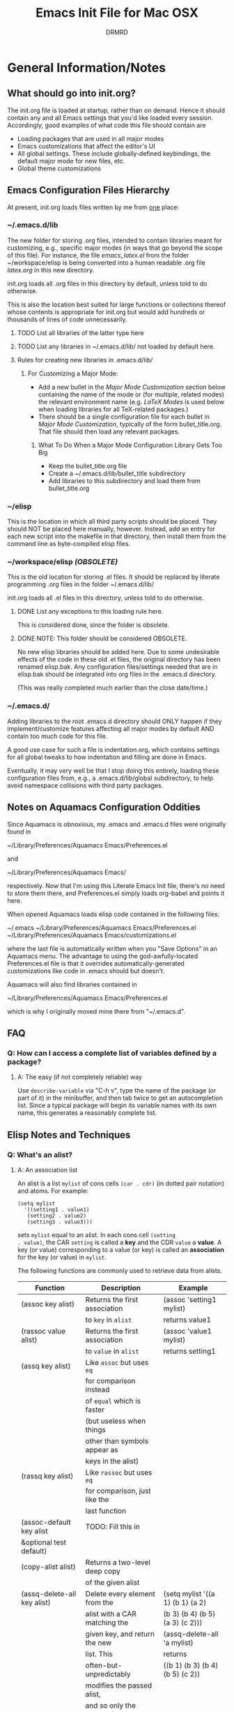 #+TITLE: Emacs Init File for Mac OSX
#+AUTHOR: DRMRD
#+OPTIONS: toc:nil num:nil ^:nil
#+PROPERTY: header-args    :comments link
#+STARTUP: indent

* General Information/Notes
** What should go into init.org?
The init.org file is loaded at startup, rather than on demand. Hence
it should contain any and all Emacs settings that you'd like loaded
every session. Accordingly, good examples of what code this file
should contain are

- Loading packages that are used in all major modes
- Emacs customizations that affect the editor's UI
- All global settings. These include globally-defined keybindings,
  the default major mode for new files, etc.
- Global theme customizations

** Emacs Configuration Files Hierarchy
At present, init.org loads files written by me from _one_ place:
*** ~/.emacs.d/lib
The new folder for storing .org files, intended to contain libraries
meant for customizing, e.g., specific major modes (in ways that go
beyond the scope of this file). For instance, the file [[~/workspace/elisp/emacs_latex.el][emacs_latex.el]]
from the folder ~/workspace/elisp is being converted into a human
readable .org file [[~/.emacs.d/lib/latex.org][latex.org]] in this new directory.

init.org loads all .org files in this directory by default, unless
told to do otherwise.

This is also the location best suited for large functions or
collections thereof whose contents is appropriate for init.org but
would add hundreds or thousands of lines of code unnecessarily.

**** TODO List all libraries of the latter type here
**** TODO List any libraries in ~/.emacs.d/lib/ not loaded by default here.

**** Rules for creating new libraries in .emacs.d/lib/
***** For Customizing a Major Mode:
- Add a new bullet in the [[*Major%20Mode%20Customization][Major Mode Customization]] section below
  containing the name of the mode or (for multiple, related modes) the
  relevant environment name (e.g. [[*LaTeX%20Modes][LaTeX Modes]] is used below when
  loading libraries for all TeX-related packages.)
- There should be a single configuration file for each bullet in [[*Major%20Mode%20Customization][Major
  Mode Customization]], typically of the form bullet_title.org. That
  file should then load any relevant packages.
****** What To Do When a Major Mode Configuration Library Gets Too Big
- Keep the bullet_title.org file
- Create a ~/.emacs.d/lib/bullet_title subdirectory
- Add libraries to this subdirectory and load them from
  bullet_title.org
*** ~/elisp
This is the location in which all third party scripts should be
placed. They should NOT be placed here manually, however. Instead, add
an entry for each new script into the makefile in that directory, then
install them from the command line as byte-compiled elisp files.
*** ~/workspace/elisp [[*NOTE:%20This%20folder%20should%20be%20considered%20OBSOLETE.][(OBSOLETE)]]
This is the old location for storing .el files. It should be replaced
by literate programming .org files in the folder ~/.emacs.d/lib/

init.org loads all .el files in this directory, unless told to do
otherwise.

**** DONE List any exceptions to this loading rule here.
This is considered done, since the folder is obsolete.
**** DONE NOTE: This folder should be considered OBSOLETE.
CLOSED: [2015-12-02 Wed 15:54]
No new elisp libraries should be added here. Due to some undesirable
effects of the code in these old .el files, the original directory has
been renamed elisp.bak. Any configuration files/settings needed that
are in elisp.bak should be integrated into org files in the .emacs.d
directory.

(This was really completed much earlier than the close date/time.)
*** ~/.emacs.d/
Adding libraries to the root .emacs.d directory should ONLY happen if
they implement/customize features affecting all major modes by default
AND contain too much code for this file.

A good use case for such a file is indentation.org, which contains
settings for all global tweaks to how indentation and filling are done
in Emacs.

Eventually, it may very well be that I stop doing this entirely,
loading these configuration files from, e.g., a .emacs.d/lib/global
subdirectory, to help avoid namespace collisions with third party
packages.
** Notes on Aquamacs Configuration Oddities
Since Aquamacs is obnoxious, my .emacs and .emacs.d files were
originally found in
    
    ~/Library/Preferences/Aquamacs Emacs/Preferences.el

and

    ~/Library/Preferences/Aquamacs Emacs/

respectively. Now that I'm using this Literate Emacs Init file,
there's no need to store them there, and Preferences.el simply loads
org-babel and points it here.

When opened Aquamacs loads elisp code contained in the following files:

    ~/.emacs
    ~/Library/Preferences/Aquamacs Emacs/Preferences.el
    ~/Library/Preferences/Aquamacs Emacs/customizations.el

where the last file is automatically written when you "Save Options"
in an Aquamacs menu. The advantage to using the god-awfully-located
Preferences.el file is that it overrides automatically-generated
customizations like code in .emacs should but doesn't.

Aquamacs will also find libraries contained in

    ~/Library/Preferences/Aquamacs Emacs/Preferences.el

which is why I originally moved mine there from "~/.emacs.d".
** FAQ
*** Q: How can I access a complete list of variables defined by a package?
**** A: The easy (if not completely reliable) way
Use =describe-variable= via "C-h v", type the name of the package (or
part of it) in the minibuffer, and then tab twice to get an
autocompletion list. Since a typical package will begin its variable
names with its own name, this generates a reasonably complete list.
** Elisp Notes and Techniques 
*** Q: What's an alist?
**** A: An association list
An alist is a list =mylist= of cons cells =(car . cdr)= (in dotted
pair notation) and atoms. For example:

#+BEGIN_EXAMPLE
  (setq mylist
    '((setting1 . value1)
     (setting2 . value2)
     (setting3 . value3)))
#+END_EXAMPLE

sets =mylist= equal to an alist. In each cons cell =(setting
. value)=, the CAR =setting= is called a *key* and the CDR =value= a
*value*. A key (or value) corresponding to a value (or key) is called
an *association* for the key (or value) in =mylist=.

The following functions are commonly used to retrieve data from
alists.

| Function                     | Description                   | Example                          |
|------------------------------+-------------------------------+----------------------------------|
| (assoc key alist)            | Returns the first association | (assoc 'setting1 mylist)         |
|                              | to =key= in =alist=           | returns value1                   |
| (rassoc value alist)         | Returns the first association | (assoc 'value1 mylist)           |
|                              | to =value= in =alist=         | returns setting1                 |
| (assq key alist)             | Like =assoc= but uses =eq=    |                                  |
|                              | for comparison instead        |                                  |
|                              | of =equal= which is faster    |                                  |
|                              | (but useless when things      |                                  |
|                              | other than symbols appear as  |                                  |
|                              | keys in the alist)            |                                  |
| (rassq key alist)            | Like =rassoc= but uses =eq=   |                                  |
|                              | for comparison, just like the |                                  |
|                              | last function                 |                                  |
| (assoc-default key alist     | TODO: Fill this in            |                                  |
| &optional test default)      |                               |                                  |
| (copy-alist alist)           | Returns a two-level deep copy |                                  |
|                              | of the given alist            |                                  |
| (assq-delete-all key alist)  | Delete every element from the | (setq mylist '((a 1) (b 1) (a 2) |
|                              | alist with a CAR matching the | (b 3) (b 4) (b 5) (a 3) (c 2)))  |
|                              | given key, and return the new | (assq-delete-all 'a mylist)      |
|                              | list. This                    | returns                          |
|                              | often-but-unpredictably       | ((b 1) (b 3) (b 4) (b 5) (c 2))  |
|                              | modifies the passed alist,    |                                  |
|                              | and so only the returned      |                                  |
|                              | alist should be used after    |                                  |
|                              | invoking this function.       |                                  |
| (rassq-delete-all key alist) | Like the last function but    |                                  |
|                              | compares CDRs to the given    |                                  |
|                              | key instead of CARs.          |                                  |
*** Q: When should I use apostrophes?
**** A: To return an object/variable name without evaluating it.
The code ='object= is short for =(quote object)=, which is a special
form that returns =object= without evaluating it. This is useful, for
instance, when you would like to change the value of a variable,
append elements to a list, add un-evaluated elisp code to some other
object, etc.

***** Example: A variable called =Paddington=
Let's say you have a variable named =Paddington=, and you wish to
replace its value with the string "A Bear Called Paddington". This can
be achieved as follows:
#+BEGIN_EXAMPLE
  (setq Paddington "A Bear Called Paddington")
#+END_EXAMPLE
Note that quoting is unnecessary here, since =(setq foo bar)= sets the
/literal/ symbol =foo= to the value =bar= (so in some sense quotes
=Paddington= without our intervention).

Indeed, if you want to get unnecessarily fancy here (and to emphasize
what the apostrophe is doing) you could execute the following
equivalent code, too:
#+BEGIN_EXAMPLE
  (setq Paddington (concat "A Bear Called " (symbol-name 'Paddington)))
#+END_EXAMPLE
Note that we can't just use =(concat "A Bear Called " 'Paddington)=
here, since ='Paddington= is really a /symbol/, not a /string/. (See
the emacs documentation for variables and symbols.)

***** Example: Prepending to a list
Suppose you have a list variable named =mylist= and you'd like to add
the string "A Bear Called Paddington" to it. In conjunction with the
=add-to-list= function, you can use quoting to achieve this:
#+BEGIN_EXAMPLE
  (add-to-list 'mylist "A Bear Called Paddington")
#+END_EXAMPLE
You can also add the string to the end of this list by setting the first
optional argument of =add-to-list= to =t= (or anything non-nil).
*** Add an element to a list
**** Approach 1: (add-to-list ...)
#+BEGIN_EXAMPLE
  (add-to-list LIST-VAR ELEMENT &optional APPEND COMPARE-FCN)
#+END_EXAMPLE

The =add-to-list= function prepends (by default) its second argument
=ELEMENT= to the value of the list variable in its first argument
=LIST-VAR= if it is not already present there. Adding anything non-nil
as an optional parameter =APPEND= makes =add-to-list= append the
second argument instead. Its final argument =COMPARE-FCN= (also
optional) may be a function for it to use instead of =eq= to determine
if the new element is equal to anything in the list. The new value of
the list is then returned.

***** Example 1: Unnamed =LIST-VAR=
To add 4 to an unnamed list containing 1, 2, and 3.

#+BEGIN_EXAMPLE
  (add-to-list '(1 2 3) 4)
  ; Returns (4 1 2 3)
  
  (add-to-list '(1 2 3) 4 t)
  ; Returns (1 2 3 4)
#+END_EXAMPLE

***** Example 2: Named =LIST-VAR=
Suppose =mylist= is a variable with value =(3 2 1)=. Then we may
prepend 4 to =mylist= with the following command:

#+BEGIN_EXAMPLE
  (add-to-list 'mylist 4)
#+END_EXAMPLE
**** Approach 2: (cons car cdr)
#+BEGIN_EXAMPLE
  (setq foo (cons car cdr))
#+END_EXAMPLE
=cons= is /the/ list creation function in elisp, and most other
functions (presumably including =add-to-list=) are built on top of
it. The command =(cons car cdr)= (short for *cons*truct) creates a
*cons cell* (aka a *non-atomic s-expression" (itself short for
"*s*ymbolic expression")), which is an object consisting of an ordered
pair of pointers CAR and CDR. Each pointer can point to any Lisp
object. The pointers CAR and CDR are often identified (in the
documentation) with the objects they point to.

By definition (in Lisp) a *list* is a series of cons cells =C1=, =C2=,
..., =Cn=, where for =k = 1,2,...,n= the CAR of =Ck= is a Lisp object
and the CDR of =Ck= is =Ck+1=, except for the CDR of =Cn= which is
=nil= (or =()=, equivalently). If the list object in the CAR of Ck is
the symbol =eltk= for each =k=, then this looks like the following:
#+BEGIN_EXAMPLE
  ;; Using cons:
  (cons elt1 (cons elt2 (cons elt3 [...] (cons eltn ()) [...])))
  ;; In dotted pair notation:
  '(elt1 . (elt2 . (elt3 [...] (eltn . ()) [...] )))
  ;; As a list
  '(elt1 elt2 elt3 [...] eltn)
#+END_EXAMPLE
Note that each =eltk= doesn't have to be atomic (or a symbol in
particular); lists may contain other lists and objects as elements.
One way to represent these visually is as follows:

#+BEGIN_EXAMPLE
    --- ---      --- ---                --- ---
   |   |   |--> |   |   |--> [...] --> |   |   |--> nil
    --- ---      --- ---                --- ---
     |            |                      |
     |            |                      |
      --> elt1     --> elt2               --> eltn
#+END_EXAMPLE 
*** Replace an element in an alist
Use the assq-delete-all and rassq-delete-all commands to delete all
elements in the alist with a given CAR or CDR, and then prepend the
element of the same CAR/CDR you were replacing to the resulting list,
and set the original list equal to the result.
#+BEGIN_EXAMPLE
  (setq mylist ((car1 . cdr1) (car2 . cdr2) (car1 . cdr11) (car3 . cdr3)))
  (setq mylist (cons '(car1 . newcdr1) (assq-delete-all 'car1 mylist)))
  sets mylist equal to ((car1 . newcdr1) (car2 . cdr2) (car3 . cdr3))
#+END_EXAMPLE
*** Concatenate alists
Use the [[help:append][append]] command.

#+BEGIN_EXAMPLE
  (setq l1 '(a b c))
  (setq l2 '(x y z))
  (append l1 l2)
    => (a b c x y z)
#+END_EXAMPLE
*** Iterate on a list
** Org Mode Notes and Techniques
*** Edit a code block in its default major mode (e.g. =lisp-mode= or =LaTeX-mode=)
While the pointer is in the code block hit C-c ' to open a new frame
in the correct mode containing just this code block. Hit C-x C-s to
save changes in the original buffer without closing the new one. Hit
C-c ' again to apply changes to the code block in the org file.
* TODOs
The following is a list of desirable functionality/configuration
changes that I have yet to take the time to implement or don't know
how to yet. There are also TODO bullets scattered throughout this
document that mostly specify desirable modifications of configuration
tweaks that have already been implemented here and in the init tree.
** TODO Fix line numbers
Currently, line numbers are affected by syntax highlighting on the
current line, including the separator of them and the adjacent line.
*** Changes
- <2015-07-14 Tue> Changed from using linum-mode to nlinum-mode
  globally.
** TODO Support operating-system-dependent, emacsen-specific, and terminal/window-specific config settings
As a simple example, the locations of dot-emacs files differ on Linux
and in Aquamacs, and the latter has the evil Preferences.el file, as
well. It would be nice to use the same config file for Aquamacs and
normal Emacs without modifications.

One possible albeit somewhat inelegant solution would be to wrap all
operating system/emacs version dependent code in blocks conditional
blocks. For instance, the following code checks if the current
operating system is Mac OSX:

#+BEGIN_EXAMPLE
  (if (eq system-type 'darwin)
    ; Do stuff when one a Mac
    ; else code (Optional something here if not on Mac)
  )
#+END_EXAMPLE

See [[http://stackoverflow.com/q/1817257/1656985][here]] (and in several useful answers) for discussions of several
relevant variables and [[http://stackoverflow.com/q/912355/1656985][here]] for a discussion of the correct ways to
form conditionals in Emacs.

*** Changes
- <2015-07-14 Tue> Found out about the variables =system-type=,
  =emacs-version=, and =window-system= variables, which return strings
  containing the operating system, version of Emacs, and windowing
  system (e.g. X or a terminal) that are currently running.


* Startup
Enable debugging while loading configuration files. This is disabled
later in the config file.

#+BEGIN_SRC emacs-lisp
  (setq debug-on-error t)
  (setq debug-on-quit t)
#+END_SRC

Now start tracking how long loading the config files takes.

#+BEGIN_SRC emacs-lisp
  (message (concat "Loading Emacs configuration started at " (current-time-string))) 
#+END_SRC

* Load Package Manager and Package-Loader
** Configure =package=
The following code loads =package= for package management, sets the
default package repositories, and then initializes =package=.

Load Package, load all default packages, and link to all standard
package repositories.

We first ensure that the Package package for package management
(that's a mouthful!) has been loaded. Then we call package-initialize,
which loads all packages specified in the variable
package-load-list. After loading the default packages, we redefine the
package-archives list to include ELPA, GNU, MELPA, and Marmalade.

#+SRCNAME: package-startup
#+BEGIN_SRC emacs-lisp
  ;; Load `package'
  (require 'package)
  (setq
    package-enable-at-startup nil
    package-archives
      '(("melpa-stable" . "https://stable.melpa.org/packages/")
        ("melpa"        . "https://melpa.org/packages/")
        ("marmalade"    . "http://marmalade-repo.org/packages/")
        ("org"          . "http://orgmode.org/elpa/")
        ("gnu"          . "http://elpa.gnu.org/packages/")))
  (package-initialize)
#+END_SRC

** Bootstrap =use-package=
Next, we ensure that =use-package= is installed on our system.

#+BEGIN_SRC emacs-lisp
  ;; Install `use-package'
  (unless (package-installed-p 'use-package)
    (package-refresh-contents)
    (package-install 'use-package))
  
  (eval-when-compile
    (require 'use-package))
  (require 'diminish)
  (require 'bind-key)
#+END_SRC

We also ensure that all packages loaded through =use-package= are
automatically installed on the current system.

#+BEGIN_SRC emacs-lisp
  (setq use-package-always-ensure t)
#+END_SRC

*** DONE Consider only loading =use-package= at compile time
CLOSED: [2015-12-09 Wed 13:31]
It's mentioned in the [[https://github.com/jwiegley/use-package][use-package README on GitHub]] that it's no longer
necessary (as of v2.0) to load =use-package= at runtime. It suggests
putting the following code at the start of our config, which uses
=eval-when-compile= to load =use-package= only when necessary, further
reducing load time.

#+BEGIN_SRC emacs-lisp :tangle no
  (eval-when-compile
    (require 'use-package))
  (require 'diminish)                ;; if you use :diminish
  (require 'bind-key)                ;; if you use any :bind variant
#+END_SRC

* Global Settings
** Personal Information
*** Email Address
#+BEGIN_SRC emacs-lisp
  (setq user-mail-address "moore@math.osu.edu")
#+END_SRC
** What to Display at Startup
Disable the welcome screen and instead display a welcome message as a
comment in the scratch buffer.
#+BEGIN_SRC emacs-lisp
    (setq inhibit-startup-screen t)   ; Disable Emacs's welcome screen
    (setq initial-scratch-message ";; Welcome to Emacs!\n") 
#+END_SRC

** Loading Other Customization Files
We now add several directories to the load-path. The directory
~/workspace/elisp is a git repository containing some older
configuration file, which I should probably just incorporate into this
file and/or other org files in .emacs.d. The second directory is
~/.emacs.d itself, which I thought was loaded by default but
apparently not in all Emacs versions (or at least not in Aquamacs it
seems).

#+srcname: custom-load-paths
#+begin_src emacs-lisp
  (add-to-list 'load-path "~/.emacs.d/lib")
#+end_src

** Load Third-Party Elisp not Manage by *Package*
#+BEGIN_SRC emacs-lisp
  (add-to-list 'load-path "~/elisp")
#+END_SRC
** Bind Settings Files to Registers
Bind init.org, .emacs.d/lib/latex.org, and Preferences.el to the
registers "e", "l", and "p" (resp.) so that they can be opened easily with
"C-x r j <register>".

#+BEGIN_SRC emacs-lisp
  (set-register ?e (cons 'file "~/.emacs.d/init.org"))
  (set-register ?l (cons 'file "~/.emacs.d/lib/latex/latex.org"))
  ;; Also set a register for Preferences.el if on a Mac
  (if (eq system-type 'darwin)
    (set-register ?p (cons 'file "~/Library/Preferences/Aquamacs Emacs/Preferences.el"))) 
#+END_SRC

*** DONE Determine how to evaluate this file without reloading Aquamacs
Invoke org-babel-load-file on init.org to retangle and reload this
file.

To modify and re-evaluate a single code block, use C-c C-c inside the block.
*** DONE Add registers for .emacs.d/lib/latex.org and Preferences.el
It might be worth also adding a register for Preferences.el for when I
want to evaluate this buffer without reloading emacs (although Babel
probably has an easier way to do that natively).
** Set the Default Directory
Make the default directory ~/workspace/ for easy access to LaTeX
projects.

#+BEGIN_SRC emacs-lisp
  (setq default-directory "~/workspace/")
#+END_SRC

** Set the Default Major Mode to Text Mode
Make Text Mode the default major mode, but disable the Auto-Fill Mode
hook.

#+BEGIN_SRC emacs-lisp
  (setq default-major-mode 'text-mode)
  (remove-hook 'text-mode-hook 'auto-fill-mode)
  (add-hook 'text-mode-hook 'kill-auto-fill-mode-hook)
#+END_SRC

** Make Emacs insert a newline at the end of each file
I can't find a link at the moment, but requiring newlines at the end
of files prevents some kind of buggy behavior at times. I think I read
about this on StackExchange at some point.

#+BEGIN_SRC emacs-lisp
  (setq require-final-newline t)
#+END_SRC 
** Other Default Settings
#+BEGIN_SRC emacs-lisp
  (setq apropos-do-all         t)   ; Make all apropos commands perform
                                    ; more extensive searches
#+END_SRC 
* Load and Configure Packages (Built-in and Otherwise)
The following list comprises all packages that are loaded by default
and in such a way that they affect all (or most) modes (or enable
minor-modes in all major-modes).
** DONE Use-Package: A Uniform Framework for Loading and Configuring Packages
This is now loaded [[*Bootstrap%20%3Duse-package%3D][above]].
CLOSED: [2015-12-09 Wed 12:37]
** GnuTLS: (TLS and SSL support in Emacs)
By default, GnuTLS accepts primes of bit length at least 256 in key
exchanges. We beef this number up to add a bit more
security/protection from man-in-the-middle attacks.
#+BEGIN_SRC emacs-lisp
  (setq gnutls-min-prime-bits 4096)
#+END_SRC
** Ido Mode (Better, Interactive find-file Command)
Enable Ido Mode for a much improved buffer and file switching/finding
experience. Configuring Ido Mode, based on the settings in [[http://xgarrido.github.io/emacs-starter-kit/starter-kit-ido.html][xgarrido's
Emacs Starter Kit]].
*** Enable Ido Mode
#+srcname: enable-ido-mode
#+begin_src emacs-lisp
  (ido-mode t)
#+end_src
*** Basic Configuration
Next, we change some basic settings to make our lives easier. The
following table describes each setting. Note that, for Boolean
variables, the Description column shows the behavior if non-nil, with
the behavior being the opposite if nil (unless otherwise specified).

|-----------------------+----------------------------------+----------------------------|
| Setting (ido-[...])   | Description                      | Possible Values            |
|-----------------------+----------------------------------+----------------------------|
| everywhere            | Enable Ido Everywhere            | Boolean                    |
| enable-prefix         | Match input only if prefix       | Boolean                    |
| enable-flex-matching  | If no string match, match        | Boolean                    |
|                       | filenames containing input chars |                            |
| auto-merge-work       | Auto switch to merged work       | Integer N (disable if < 0) |
| -directories-length   | directories after N typed chars  |                            |
| use-filename-at-point | Use filename at point?           | Boolean                    |
| max-prospects         | Max number of results to display | Integer N >= 0             |
|                       | (infinite if set to 0)           |                            |
| create-new-buffer     | Create a new buffer if no buffer | 'always                    |
|                       | matches substring?               | 'prompt                    |
|                       |                                  | 'never                     |
| use-virtual-buffers   |                                  | Boolean                    |
|                       |                                  |                            |
| handle-duplicate      | ??? (...obsolete?)               | ???                        |
| -virtual-buffers      |                                  |                            |
| default-buffer-method | Determines where/how the         | selected-window            |
|                       | selected buffer is opened        | other-window               |
|                       |                                  | display                    |
|                       |                                  | other-frame                |
|                       |                                  | maybe-frame                |
|                       |                                  | raise-frame                |
|                       |                                  | already shown              |
| default-file-method   | Determines where/how the         | Same as                    |
|                       | selected file is opened          | default-buffer-method      |
|-----------------------+----------------------------------+----------------------------|

|------------------------------------------------------------------------------------------|
| Notes                                                                                    |
|------------------------------------------------------------------------------------------|
| Several options mention =virtual buffers=, which are ido-mode's way of pretending        |
| recently-closed buffers are open. So, for instance, if you set =ido-use-virtual-buffers= |
| to =t=, ido-mode will keep a list of recently-closed buffers at the bottom of the buffer |
| list (displayed in the font-face =ido-virtual=), enabling you to, e.g., switch to        |
| recently-closed buffers after you exit and re-open Emacs.                                |
|------------------------------------------------------------------------------------------|

#+SRCNAME: ido-mode-basic-config
#+BEGIN_SRC emacs-lisp
  (setq ido-everywhere            t
        ido-enable-prefix         nil
        ido-enable-flex-matching  t
        ido-auto-merge-work-directories-length nil
        ido-use-filename-at-point t
        ido-max-prospects         10
        ido-create-new-buffer     'always
        ;; ido-use-virtual-buffers   t
        ;; ido-handle-duplicate-virtual-buffers 2
        ido-default-buffer-method 'selected-window
        ido-default-file-method   'selected-window)
#+END_SRC

*** Custom Keybindings
Since we will configure Ido Mode to [[*Order%20Results%20Vertically][order results vertically]] below,
rather than horizontally, we will also make the up and down arrow keys
move up and down the list of results for easy browsing.

#+SRCNAME: ido-mode-custom-keybindings
#+BEGIN_SRC emacs-lisp
  (defun ido-my-keys ()
    (define-key ido-completion-map (kbd "<up>")   'ido-prev-match)
    (define-key ido-completion-map (kbd "<down>") 'ido-next-match))

  (add-hook 'ido-setup-hook 'ido-my-keys)
#+END_SRC

*** Order File Extensions
Set the order in which Ido displays files based on their extensions.
#+srcname: ido-mode-extension-order
#+BEGIN_SRC emacs-lisp
  (setq ido-file-extensions-order     '(".tex" ".org" ".log" ".cc"
                                        ".h" ".sh" ".el" ".png"))
#+END_SRC

*** Set Ignored File Extensions and Buffers
The following settings tell Ido Mode to ignore various types of files
and buffers that we never actually look up/attempt to switch to.

#+SRCNAME: ido-mode-ignored-extensions-and-buffers
#+BEGIN_SRC emacs-lisp
  (setq completion-ignored-extensions '(".o" ".elc" "~" ".bin" ".bak"
                                        ".obj" ".map" ".a" ".so"
                                        ".mod" ".aux" ".out" ".pyg"
                                        ".bbl" ".blg" ".idx" ".ilg"
                                        ".ind" ".rel" ".synctex.gz"
                                        "_flymake.bcf" "_flymake.dvi"
                                        "_flymake.run.xml"
                                        "_flymake.tex" ".fdb_latexmk"
                                        ".fls" ".DS_Store"))
  (setq ido-ignore-extensions t)
  (setq ido-ignore-buffers (list (rx (or (and bos  " ")
                                         (and bos
                                              (or "*Completions*"
                                                  "*Shell Command Output*"
                                                  "*vc-diff*")
                                              eos)))))
#+END_SRC
**** TODO Create a new function/keybinding that lists EVERYTHING in the directory
This would be nice for, e.g., hacking intermediate TeX files on the
rare occasions when that's useful/necessary.

*** Allow Spaces in ido-find-file
By default, pressing [Space] does nothing when using ido-find-file,
which makes it difficult to search with several words that you know
occur in the file name. This snippet changes this behavior to be more
intuitive.

#+SRCNAME: ido-mode-enable-spaces
#+BEGIN_SRC emacs-lisp
  (add-hook 'ido-make-file-list-hook
            (lambda ()
              (define-key ido-file-dir-completion-map (kbd "SPC") 'self-insert-command)))
#+END_SRC

*** Order Results Vertically & Change Ido Result Formatting
By default Ido Mode displays results in a multi-line horizontal list,
which is, frankly, difficult to read at times. This code makes Ido
list results in a vertical list instead.

#+SRCNAME: ido-mode-list-results-vertically
#+BEGIN_SRC emacs-lisp
  (setq ido-decorations (quote ("\n-> "   ""      ; The "brackets" around the
                                                  ; entire prospect list
                                "\n "             ; The prospect separator
                                "\n ..."          ; String inserted at end of a
                                                  ; truncated list of prospects
                                "["       "]"     ; Brackets around the common
                                                  ; match string (that can be
                                                  ; completed using [Tab])
                                " [No match]"     ; The string to display when
                                                  ; there are no matches
                                " [Matched]"      ; The string to display when
                                                  ; there is a unique match (and
                                                  ; faces are not being used)
                                " [Not readable]" ; The string to display when
                                                  ; the current directory is not
                                                  ; readable
                                " [Too big]"      ; The string to display when
                                                  ; the current directory
                                                  ; is > ido-max-directory-size
                                " [Confirm]"      ; The string to display when
                                                  ; creating a new file buffer
                                ; Absent 12th & 13th strings:
                                ; Brackets around the sole remaining completion,
                                ; if they should differ from 5 and 6.
                        )))
  (defun ido-disable-line-truncation () (set (make-local-variable 'truncate-lines) nil))
  (add-hook 'ido-minibuffer-setup-hook 'ido-disable-line-truncation)
#+END_SRC

** SMEX Mode (Ido for M-x)
Replace the usual M-x keybinding with an equivalent that also list all
completions of the partial command name you've typed in much the same
way Ido Mode does for buffers and files.

#+SRCNAME: configure-smex
#+BEGIN_SRC emacs-lisp
  (use-package smex 
    :bind
      ("M-x" . smex)
      ("M-X" . smex-major-mode-commands))
#+END_SRC
** Re-Builder (Regex Builder/Helper)
The Re-Builder (REgular expression BUILDER) package aids in
constructing regular expressions by highlighting all matches of the
current expression in the document, including different colors for
different capture groups and other amenities. It supports several
different styles of regular expressions (see the documentation), but
has been configured here to use the one that's probably the most
natural to me (and involves the fewest number of excess backslashes).

#+SRCNAME enable-re-builder
#+BEGIN_SRC emacs-lisp
  (use-package re-builder
    :init (setq reb-re-syntax 'string))
#+END_SRC
** Recentf (Track Recent Files, Load via C-x C-r)
#+SRCNAME load-and-configure-recentf
#+BEGIN_SRC emacs-lisp
  (use-package recentf
    :init
      (setq recentf-max-menu-items 25)
    :config
      (recentf-mode 1)
      (add-to-list 'recentf-exclude "ido.last")
    :bind
      ("C-x C-r" . recentf-open-files))
#+END_SRC
*** TODO Determine why changing recentf-max-menu-items hasn't had the desired effect
For some reason the resulting list is only displaying 20, not 25,
items, even though I've confirmed the variable is not being reset by
some other configuration file.
** Magit: Robust Git Porcelain (open with C-x g)
[[http://www.emacswiki.org/emacs/Magit][Magit]] is a Git porcelain (aka front end) for Emacs.  We load Magit and
bind C-x g to the magit-status function (really the only command
you'll ever invoke).

Use "s" to stage a file, "c c" to start a commit, "C-c C-c" to finish
a commit, "b b" to switch branches, "P P" to do a git push, and "F F"
to do a git pull. [Tab] is also a nice key.

#+SRCNAME load-and-configure-magit
#+BEGIN_SRC emacs-lisp
  (use-package magit
    :bind
      ("C-x g" . magit-status))
#+END_SRC
*** Safety Settings
Magit makes reverting files accidentally easier than it is by
default. For instance, the following warning appeared after installing
version 1.4.0.

#+BEGIN_EXAMPLE
  Warning (:warning): for magit-1.4.0

  You have just updated to version 1.4.0 of Magit, and have to
  make a choice.

  Before running Git, Magit by default reverts all unmodified
  buffers that visit files tracked in the current repository.
  This can potentially lead to data loss, so you might want to
  disable this by adding the following line to your init file:

    (setq magit-auto-revert-mode nil)

  The risk is not as high as it might seem.  Snapshots on MELPA
  and MELPA-Stable have had this enabled for a long time, so if
  you have not experienced any data loss in the past, you should
  probably keep this enabled.

  Keeping this mode enabled is only problematic if you, for
  example, use `git reset --hard REV' or `magit-reset-head-hard'
  and expect Emacs to preserve the old state of some file in a
  buffer.  If you turn off this mode then file-visiting buffers and
  the Magit buffer will no longer be in sync, which can be confusing
  and would complicate many operations.  Note that it is possible
  to undo an automatic buffer reversion using `C-x u' (`undo').

  To prevent this message from being shown each time you start
  Emacs, you must add the following line to your init file:

    (setq magit-last-seen-setup-instructions "1.4.0")

  You might also want to read the release notes:
  https://raw.githubusercontent.com/magit/magit/next/Documentation/RelNotes/1.4.0.txt
#+END_EXAMPLE

[[http://magit.vc/manual/magit/Wip-modes.html#Wip-modes][The documentation]] mentions at least a couple other reasons why
untracked changes are at times vulnerable to deletion, and (since why
risk having to rewrite a chunk of our dissertation?) we should account
for these (relatively minor) risks by following the safe instructions
in the above warning and configuring a [[*Configure%20Wip%20mode][Wip mode]].

**** Disable Magit-Auto-Revert-Mode by Default
#+BEGIN_SRC emacs-lisp
  ; Disable the warning message about magit-auto-revert-mode
  (setq magit-last-seen-setup-instructions "1.4.0")
  ; Disable magit-auto-revert-mode
  (setq magit-auto-revert-mode nil)
#+END_SRC

**** Enable Wip (Work In Progress) Mode
Since Magit "makes it easy to modify uncommitted changes" to both the
working tree and index of a repository (and uncommitted changes aren't
tracked by Git), Magit provides three different "Wip" modes to track
these automatically, without unnecessary commit to the repository.
***** TODO Configure Wip mode
Refer to [[http://magit.vc/manual/magit/Wip-modes.html#Wip-modes][the documentation]].
** Undo Tree: Represent Buffer Changes as a Tree
Use undo-tree-visualize to browse the undo tree.
#+BEGIN_SRC emacs-lisp
  (use-package undo-tree
    :diminish undo-tree-mode
    :init     (global-undo-tree-mode))
#+END_SRC
** Bookmarks
Bookmarks are supported by default in recent versions of Emacs, but
there are possible enhancement packages, notably =bookmarks+=, that we
should consider using.

*** Keybindings
All of the following keybindings are defaults.

|------------+-----------------------+---------------------------------|
| Keybinding | Command Name          | Description                     |
|------------+-----------------------+---------------------------------|
| C-x r m    | =bookmark-set=        | Create a new bookmark to the    |
|            |                       | current location in a file      |
|            |                       | buffer and prompt the user for  |
|            |                       | its name.                       |
|------------+-----------------------+---------------------------------|
| C-x r b    | =bookmark-jump=       | Prompt the user for the name of |
|            |                       | another bookmark and open it in |
|            |                       | this buffer.                    |
|------------+-----------------------+---------------------------------|
| C-x r l    | =bookmark-bmenu-list= | Display a list of existing      |
|            |                       | bookmarks in a buffer entitled  |
|            |                       | *Bookmark List*.                |
|------------+-----------------------+---------------------------------|

** DONE YASnippet
CLOSED: [2016-01-11 Mon 13:04]
Yet Another Snippet is a templating package for Emacs, enabling rapid
template creation and reuse. Store snippets in the
~/.emacs.d/snippets/ directory.
#+BEGIN_SRC emacs-lisp
  (use-package yasnippet 
    :config
      (add-to-list 'yas-snippet-dirs
        "~/.emacs.d/snippets")
      (add-to-list 'yas-snippet-dirs
        "~/Downloads/ThirdPartySnippets")
      (yas-reload-all)
      (yas-global-mode))
#+END_SRC
** Auto-YASnippet: Create Temporary YASnippets
Create a temporary snippet for reproducing similar code repeatedly in
a file. To get an idea of how to use this, the following example is
provided by the package.
#+SRC_NAME:Auto-YASnippet_JavaExample
#+BEGIN_EXAMPLE
  In Java write:
  class Light$On implements Runnable {
    public Light$On() {}
    public void run() {
      System.out.println("Turning $on lights");
      light = $true;
    }
  }
  This differs from the code that you wanted to write only by 4 $ chars.
  Since it's more than one line, select the region and call `create-auto-yasnippet'.
  The $ chars disappear, yielding valid code.
  `*current-auto-yasnippet-template* becomes:
  "class Light$1 implements Runnable {
    public Light$1() {}
    public void run() {
      System.out.println(\"Turning $2 lights\");
      light = $3;
    }
  }"
#+END_EXAMPLE
#+BEGIN_SRC emacs-lisp
  (use-package auto-yasnippet
    :bind
      ("H-w" . aya-create)
      ("H-y" . aya-expand))
#+END_SRC
** TODO Company (Auto-Completion Support): COMPlete ANYthing
#+BEGIN_SRC emacs-lisp :tangle no
  (add-hook 'after-init-hook 'global-company-mode)
  (require 'company-auctex)
  (company-auctex-init)
#+END_SRC
** TODO Popwin (Popup Windows at Bottom of Screen)
** TODO Color-identifiers-mode (Unique display colors for unique variables)
** TODO Origami: A Multi-Language Folding Mode
** TODO Eww: Emacs Web Browser
** TODO Visible-Mark: Make the Current Mark Visible
** Pomodoro Mode: The Pomodoro Technique in Emacs!
The *pomodoro.el* script adds pomodoro technique indicators to the
modeline. Enable the minor mode by invoking the `pomodoro'
command. Refer to the function's documentation for more info.

#+SRC_NAME pomodoro
#+BEGIN_SRC emacs-lisp
  (use-package pomodoro
    :config
      (setq pomodoro-raise-frame nil))
#+END_SRC

** Lazy Flyspell Mode: Make Flyspell take a load off
Load the third-party flyspell-lazy.elc script, which improves
flyspell's responsiveness by forcing it to only check spelling when
Emacs has been idle for a little while (as opposed to damn near
constantly).

#+BEGIN_SRC emacs-lisp
  (require 'flyspell-lazy)
  (flyspell-lazy-mode 1)
#+END_SRC

*** NOTE: Flyspell must be loaded AFTER this code executes
Right now this isn't a problem, since flyspell is loaded via major
mode hooks (see the ./lib/latex.org config file for an example), but
should we decide to use it globally this code might need to be
moved.
* Utility Functions
** my-reb-copy: Yank Into Minibuffer Without Doubling Backslashes
Yank text into the minibuffer without backslashes being doubled. This
is especially useful when working with regular expressions.

#+BEGIN_SRC emacs-lisp
    (defun my-reb-copy ()
        "Copy current RE into the kill ring without quotes and single
backslashes for later insertion."
        (interactive)
        (reb-update-regexp)
        (let* ((re (with-output-to-string
                (print (reb-target-binding reb-regexp))))
                (str (substring re 2 (- (length re) 2))))
        (with-temp-buffer
            (insert str)
            (goto-char (point-min))
            (while (search-forward "\\\\" nil t)
                (replace-match "\\" nil t))
                (kill-new (buffer-substring (point-min) (point-max))))
                (message "Regexp copied to kill-ring")))
#+END_SRC
** nolinums: Disable Line Numbers
Use (add-hook 'foo-mode-hook 'nolinums) to disable line numbering in
foo-mode
#+BEGIN_SRC emacs-lisp
  (defun nolinums ()
      (global-linum-mode 0)
      (global-nlinum-mode 0)
  )
#+END_SRC
** kill-auto-fill-mode: Disable auto-fill-mode (use as a hook)
#+BEGIN_SRC emacs-lisp
  (defun kill-auto-fill-mode-hook ()
    "Disables auto-fill-mode when used as a hook"
    (auto-fill-mode -1)
    ; Remove the auto-detect-wrap function from the text-mode-hook if
    ; on Mac OS X (in case you're running Aquamacs)
    (if (eq system-type 'darwin)
        (remove-hook 'text-mode-hook 'auto-detect-wrap)
    )
  )
#+END_SRC
** kill-aquamacs-autoface-mode: Disable aquamacs-autoface-mode (use as a hook)
#+BEGIN_SRC emacs-lisp
  (defun kill-aquamacs-autoface-mode ()
    "Disables Aquamacs's built-in `aquamacs-autoface-mode' when used as a hook."
    (if (eq system-type 'darwin)
      (progn
        (aquamacs-autoface-mode -1)
        (message "Aquamacs Autoface Mode is already disabled.")
      )
      (message "Attempted to disable Aquamacs Autoface Mode, but there's no need; you're not using Aquamacs!") 
    )
  )
#+END_SRC
*** DONE Make this actually work
CLOSED: [2015-12-05 Sat 17:57]
** org-babel-reload-file: org-babel-load-file but defaulting to the current file
#+BEGIN_SRC emacs-lisp
  (defun org-babel-reload-file (FILE &optional COMPILE)
    "Tangle and load a specified file, with the current buffer's file as
    default.

    Tangle the Emacs Lisp source code in the indicated Org-mode file
    FILE or the file corresponding to the active buffer if FILE is nil
    and the current buffer corresponds to an existing file. This works
    in precisely the same way as `org-babel-load-file'--calling
    `org-babel-tangle' on FILE and then `load-file' on the output elisp
    file--with the only difference being that this function defaults to
    the current file if no argument is provided."
    (interactive (let*
                   (
                     (insert-default-directory nil)
                     (filename
                       (read-file-name 
                         (concat "File to load" 
                           (if (not (null (buffer-file-name)))
                             (concat " [Default: '" (buffer-file-name) "']: ")
                             ": "
                           )
                         )
                         (file-name-directory (if (not (null (buffer-file-name))) (buffer-file-name) ""))   ; DIR
                         (buffer-file-name) ; DEFAULT-FILENAME
                         t                  ; REQUIRE-MATCH
                         nil                ; PREDICATE
                       )
                     )
                   )
                   (message "The file name is '%s'" filename)
                   (list filename)
                 )) 
    (message "Reloading '%s'" FILE)
    (org-babel-load-file FILE COMPILE)
  )
#+END_SRC

*** DONE Finish implementing this function
CLOSED: [2015-12-05 Sat 12:54]
*** DONE Make the interactive prompt string say "default: [current buffer name here]"
CLOSED: [2015-12-05 Sat 12:55]
* Appearance Settings
** Color-Theme Mode (Custom Themes)
Color-Theme Mode is Emacs's standard theming engine for customizing
faces throughout the UI and editor. We first load the package and
initialize it.

#+BEGIN_SRC emacs-lisp
  (require 'color-theme)
  (color-theme-initialize)
#+END_SRC

Now we choose a color theme to load. I've commented out several other
nice candidates, and other themes showing potential should also be
added here.

#+BEGIN_SRC emacs-lisp 
  ;(color-theme-bharadwaj-slate)
  (color-theme-charcoal-black)
  ;(color-theme-classic)
  ;(color-theme-deep-blue )
  ;(color-theme-ld-dark)	
  ;(color-theme-midnight)
  ;(color-theme-pok-wog)
  ;(color-theme-resolve)	
  ;(color-theme-shaman)
  ;(color-theme-subtle-hacker)
#+END_SRC
*** DONE Consider moving theme selection into an "appearance" section of the file.
CLOSED: [2015-12-01 Tue 17:24]
** Load a color theme
See [[*Color-Theme%20Mode%20(Custom%20Themes)][Color-Theme Mode (Custom Themes)]] in the last section.
** Mode Line Configuration
*** Display the current column number in the mode line
#+BEGIN_SRC emacs-lisp
  (column-number-mode 1)
#+END_SRC
*** Display the current time in the baseline of each frame 
#+BEGIN_SRC emacs-lisp
  (display-time)
#+END_SRC
** Display line numbers on the left of each frame
#+BEGIN_SRC emacs-lisp
  (add-hook 'find-file-hook (lambda () (nlinum-mode 1)))
  ;(setq linum-format "%4d \u2502 ")
  ;(set-face-attribute 'fringe nil :background "#333333")
  ;(set-face-attribute 'linum nil :background "#CCC") 
#+END_SRC
** Highlight the current line
Highlights the current line in every buffer by default
#+BEGIN_SRC emacs-lisp :tangle yes
  (global-hl-line-mode 1); Highlight current line in buffer
#+END_SRC 
** Set the default font
Naturally, fonts are quite OS and machine-specific, so this portion of
the configuration will probably grow a bit with time. For now, the
following configuration is appropriate. On Mac OS X, the Vera Sans
font family is used, while on Linux we employ DejaVu Sans Mono.
#+BEGIN_SRC emacs-lisp
  (if (eq system-type 'darwin)
    (set-default-font "-apple-bitstream
      vera sans mono-medium-r-normal--0-0-0-0-m-0-mac-roman"))
  (if (eq system-type 'gnu/linux)
    (set-default-font "-unknown-DejaVu Sans Mono-normal-normal-normal-*-15-*-*-*-m-0-iso10646-1"))
#+END_SRC
** Disable cursor blinking
The enemy of civil society. I disable cursor blinking not only
because I find it obnoxious and distracting, but because it's *the
right thing to do*.
#+BEGIN_SRC emacs-lisp
  (blink-cursor-mode (- (*) (*) (*)))
#+END_SRC
* Indentation & Whitespace Settings
This deserves its own section, since it is always the part of text
editors I tweak the most.
** Default to indenting with spaces, four at a time
#+BEGIN_SRC emacs-lisp 
  ;; make return key also do indent, globally
  ; (electric-indent-mode 1)

  ;; Set tab width to 4
  (setq tab-stop-list (number-sequence 4 200 4))

  ;; Force emacs to only indent with spaces and never tabs
  (setq-default indent-tabs-mode nil)
#+END_SRC
** [Tab] behavior
*** Set =tab-always=indent=: Make [Tab] try to indent or (if already indented) complete the thing-at-point
Change the =tab-always-indent= setting to "complete", which makes
[Tab] first try to indent the current line and then, iff it was
already indented, attempt to complete the thing at the current point.

The other options for this variable are =nil=, which makes [Tab]
indent the current line if at the left margin or in its indentation
and otherwise literally insert a TAB character, and =t=, which makes
[Tab] always indent.
#+BEGIN_SRC emacs-lisp
  (setq-default tab-always-indent 'complete)
#+END_SRC emacs-lisp
*** Bind M-q to =indent-relative=
#+BEGIN_SRC emacs-lisp
  ;;
  ;  Makes M-q indent from cursor to the space prior to the next
  ;  non-whitespace character on the previous line.
  ;
  ;  Example: If the current buffer looks as follows (with the cursor denoted by *)...
  ;
  ;          sample text is entertaining to write
  ;          I completely agree* with you
  ;
  ;      Then the result of hitting M-q will be
  ;
  ;          sample text is entertaining to write
  ;          I completely agree          with you
  ;
  ;      with the cursor right before the "w" in "with".
  (global-set-key (kbd "M-q") 'indent-relative)
#+END_SRC
**** TODO Consider also setting [Tab] (or something) to (indent-relative-maybe).
* Benchmarking/Performance Settings
The following settings improve the performance of Emacs in various
ways, typically by permitting it to assume our computer wasn't built
in the stone age. They also provide various methods by which we can
benchmark our init settings.

Other ideas for speeding up Emacs can be found in
[[https://www.reddit.com/r/emacs/comments/2094tl/how_can_i_improve_emacs_performance/][this reddit thread]], from which several of the functions/ideas that
follow were taken.
** Force Emacs to fully redraw windows *before* processing queued input events
The following should dramatically reduce the amount of screen tearing
you see while working with Emacs.
#+BEGIN_SRC emacs-lisp
  (setq redisplay-dont-pause t)
#+END_SRC
*** TODO Remove this setting after updating to Emacs v. 24.5 on all machines
This setting is the default behavior in Emacs v. 24.5 and higher, and
I read in a comment somewhere (confirm this) that the above variable
is going to be deemed deprecated soon. Alternatively (and better),
just wrap this command in a version check.
** Benchmark Initialization
The following code, taken from [[https://www.reddit.com/r/emacs/comments/2094tl/how_can_i_improve_emacs_performance/cg0ydzc][this reddit comment from wadcann]]
makes it so that messages are posted to the *Messages* buffer with
timestamps as Emacs loads, providing a way to analyze which packages,
functions, etc. are eating up the most startup time.
#+BEGIN_SRC emacs-lisp
  ;;; Timestamps in *Messages* at startup
  (defun current-time-microseconds ()
    (let* ((nowtime (current-time))
           (now-ms (nth 2 nowtime)))
      (concat (format-time-string "[%Y-%m-%dT%T" nowtime) (format ".%d] " now-ms))))

  (defadvice message (before test-symbol activate)
    (if (not (string-equal (ad-get-arg 0) "%s%s"))
        (let ((deactivate-mark nil)
              (inhibit-read-only t))
          (save-excursion
            (set-buffer "*Messages*")
            (goto-char (point-max))
            (if (not (bolp))
                (newline))
            (insert (current-time-microseconds))))))
#+END_SRC
* Major Mode Customization
** Emacs-Lisp Mode
We use the built-in emacs-lisp-mode for editing .el files, but with a
couple quality of life tweaks incorporated.
*** Fix electric-indent-mode when in Emacs-Lisp mode
The following code addresses an oddity in the interaction between
Electric Indent Mode and Emacs-Lisp Mode. Without it, hitting return
on a line beginning with a semi-colon in an elisp file will result in
that line being indented by 40-ish characters.

See the following if similar issues arise in other modes:
    http://emacs.stackexchange.com/q/3322
    http://emacs.stackexchange.com/q/9563

#+BEGIN_SRC emacs-lisp
  (defun electric-indent-mode-remove-newline-from-indent-chars ()
         "Delete newline (?\n) from `electric-indent-chars'."
         (setq electric-indent-chars (delq 10 electric-indent-chars)))
  (add-hook 'emacs-lisp-mode-hook #'electric-indent-mode-remove-newline-from-indent-chars)
#+END_SRC

** LaTeX Modes
*** Load LaTeX Configuration Library
Loads the file ~/.emacs.d/lib/latex.org, which contains and/or
dynamically loads all of our custom LaTeX settings.

#+BEGIN_SRC emacs-lisp
  (org-babel-load-file
    (expand-file-name "~/.emacs.d/lib/latex/latex.org"))
#+END_SRC

** Org Mode
*** Configure Default Directory, Agenda Directory, and Notes File
For now the org-agenda-files list simply contains ~/org, but it can
readily be modified to a list of subdirectories, files, etc. if
necessary.
#+BEGIN_SRC emacs-lisp
  (setq org-directory "~/org")
  (setq org-agenda-files '("~/org"))
  (setq org-default-notes-file "~/org/inbox.org")
#+END_SRC
*** Task Management (TODO Keywords, Tags, etc.)
**** Settings for TODOs
***** Set the TODO keywords
The globally-defined TODO keywords are stored in the
[[help:org-todo-keywords][=org-todo-keywords=]] variable. There is a lot you can do with these, so
see the documentation of this variable for all the details. In
summary, it is a list of "TODO entry keyword sequences" which are
themselves lists of the form

#+BEGIN_EXAMPLE
  (<sequence or type>
    "K1" [...] "Km"
    [optionally "|" "DK1" [...] "DKn"])
#+END_EXAMPLE

where the first element is =sequence= if the subsequent elements should
be interpreted as a sequence of "action steps" and =type= if the
subsequent elements should be interpreted as specifying different types
of TODO items. Additionally, if the first element is =sequence= then
 1. "K1",...,"K<m-1>" always represent states requiring action, as does
    "Km" if "|" appears in the list. Otherwise "Km" represents a (unique)
    DONE state in which no additional action is necessary.
 2. "DK1",...,"DKn" represent states in which no further action is
    necessary.

By default the value is =((sequence "TODO" "DONE"))=

#+SRC_NAME redef_org-todo-keywords
#+BEGIN_SRC emacs-lisp
  (setq org-todo-keywords
    '((sequence "TODO(t)" "STARTED(s)" "WAITING(w)" "|" "DONE(d)" "CANCELED(c)")))
#+END_SRC

***** Toggle timestamps and/or notes when TODOs are toggled between =TODO= and =DONE=
The behavior of the =org-todo= command, bound to C-c C-t by default,
is controlled in part by the [[help:org-log-done][=org-log-done=]] variable. If this is set
to =nil= then no timestamp or note is inserted when a task is marked
as =DONE= (this is the default behavior). If it is set to =time=, then
the timestamp from when the task was completed is inserted on the next
line (and removed if the task is marked as incomplete later). If set
to =note=, the timestamp is inserted and the user is prompted for
input to insert onto an additional line in the format specified by the
[[help:org-log-note-headings][org-log-note-headings]] variable.
#+BEGIN_SRC emacs-lisp
  (setq org-log-done 'time)
#+END_SRC

**** Configuring Tags
The [[help:org-tag-alist][org-tag-alist]] variable can be configured to include default tags,
which can in turn be used for organizing TODO/agenda items.
#+SRC_NAME redef_org-tag-alist
#+BEGIN_SRC emacs-lisp
  (setq org-tag-alist
    '(;(:startgroup . nil)
      ;  ("@home" . ?h)
      ;  ("@work" . ?w)
      ;(:endgroup . nil)
      ("fun"          . ?f)
      ("work"         . ?w)
      ("organizing"   . ?o)
      ("proving"      . ?p)
      ("revisions"    . ?r)
      (:startgroup    . nil)
        ("urgent"     . ?u) 
      (:endgroup      . nil)))
#+END_SRC
*** Configure Capture Mode and Capture Templates
Enables [[help:org-capture][org-capture]] mode with C-c c. This and the capture templates
that follow will allow us to automatically create TODOs, notes, etc.,
linked to the current pointer location in another file, and store them
in our default notes file. (Of course, there are unlimited other
possibilities here for automating this further/creating additional
templates that we could also setup, but these should suffice for now.)
A task may be started with the "C-c C-c" command in this mode, which
will make org-capture start monitoring time spent on the given task.

#+BEGIN_SRC emacs-lisp 
  (global-set-key (kbd "C-c c") 'org-capture)
#+END_SRC

Next we define some templates. These are possibly-modified versions of
the templates found in [[http://doc.norang.ca/org-mode.html#CaptureTemplates][this guide]].

#+BEGIN_SRC emacs-lisp
  (setq org-capture-templates
      (quote (("t" "todo" entry (file "~/org/inbox.org")
               "* TODO %?\n%U\n%a\n" :clock-in t :clock-resume t)
              ("r" "respond" entry (file "~/org/inbox.org")
               "* NEXT Respond to %:from on %:subject\nSCHEDULED: %t\n%U\n%a\n" :clock-in t :clock-resume t :immediate-finish t)
              ("n" "note" entry (file "~/org/inbox.org")
               "* %? :NOTE:\n%U\n%a\n" :clock-in t :clock-resume t)
              ("j" "Journal" entry (file+datetree "~/org/diary.org")
               "* %?\n%U\n" :clock-in t :clock-resume t)
              ("w" "org-protocol" entry (file "~/org/inbox.org")
               "* TODO Review %c\n%U\n" :immediate-finish t)
              ("m" "Meeting" entry (file "~/org/inbox.org")
               "* MEETING with %? :MEETING:\n%U" :clock-in t :clock-resume t)
              ("p" "Phone call" entry (file "~/org/inbox.org")
               "* PHONE %? :PHONE:\n%U" :clock-in t :clock-resume t)
              ("h" "Habit" entry (file "~/org/inbox.org")
               "* NEXT %?\n%U\n%a\nSCHEDULED: %(format-time-string \"%<<%Y-%m-%d %a .+1d/3d>>\")\n:PROPERTIES:\n:STYLE: habit\n:REPEAT_TO_STATE: NEXT\n:END:\n"))))
#+END_SRC

It also prints a reminder about the shortcut and capture template keys
to the minibuffer and *Messages* buffers.

#+BEGIN_SRC emacs-lisp
  (message "Reminder: You can toggle org-capture mode for easy task
  management using \"C-c c\". While org-capture mode is active, use
  \"C-c C-c\" followed by one of the letters t, r, n, j, w, m, p,
  and h to start capturing a todo, response-needed, note, journal,
  org-protocols, logging a meeting, logging a phonecall, and
  logging a habit (resp.).")
#+END_SRC 

Now we add code to remove logbook entries that are created but empty,
which occur when we spend less than a minute capturing something.

#+BEGIN_SRC emacs-lisp
  ;; Remove empty LOGBOOK drawers on clock out
  (defun bh/remove-empty-drawer-on-clock-out ()
    (interactive)
    (save-excursion
      (beginning-of-line 0)
      (org-remove-empty-drawer-at "LOGBOOK" (point))))

  (add-hook 'org-clock-out-hook 'bh/remove-empty-drawer-on-clock-out 'append)
#+END_SRC
*** Determine when M-x may split lines
I've lost track of the number of times I've hit M-[Return] in the
middle of a headline intending to create a new headline at the same
level beneath the current one, only to then split the current headline
in two at the cursor's location and form two headlines instead. The
following built-in variable allows this behavior to be tweaked in
different contexts. For contexts in which the variable is =nil=, the
cursor will move to the end of the line before creating a new one. It
might take some tweaking to figure out in which of these contexts I
want which behavior, but here's a start.
#+BEGIN_SRC emacs-lisp
    (setq org-M-RET-may-split-line
      '((default  . t)
        (headline . nil)
        (item     . nil)
        (table    . t)))
#+END_SRC
*** Prevent Editing of Invisible Regions
#+BEGIN_SRC emacs-lisp
  ;; Have org try to prevent editing of invisible regions (e.g., folded
  ;; sections). Refer to the variable's docstring for all of its
  ;; possible settings (there are five in total).
  (setq org-catch-invisible-edits 'smart)
#+END_SRC

*** Configure default source-block evaluation settings
The global defaults for how code-blocks are evaluated in org-mode are
stored in *=org-babel-default-header-args=*. Change the default
setting for code-block evaluation, so that the results of evaluation
are not displayed in a new element.
#+BEGIN_SRC emacs-lisp
  (setq org-babel-default-header-args
    (cons '(:results . "silent")
          (assq-delete-all :results org-babel-default-header-args)))
#+END_SRC
**** Explanation
The variable org-babel-default-header-args contains the default

*** Ensure that syntax highlighting is enabled while in Org Mode 
#+BEGIN_SRC emacs-lisp
  (add-hook 'org-mode-hook 'turn-on-font-lock) ; not needed when global-font-lock-mode is on
#+END_SRC

*** Syntax Highlighting in Code Blocks
The following uses "native fontification" to enable syntax highlighting in code blocks.
#+BEGIN_SRC emacs-lisp
  (setq org-src-fontify-natively t)
#+END_SRC

*** Disable Line Numbers in Org Mode
Line numbers are rather useless in org-mode, and they also are hard to
make look right (and not bug out) in indentation mode. So we disable
them entirely.

#+BEGIN_SRC emacs-lisp
  ;(add-hook 'org-mode-hook 'nolinums)
#+END_SRC
**** TODO Figure out why this isn't working
*** Load Minor Modes 
**** Auto Fill Mode
auto-fill-mode works beautifully in Org files, and we enable it
accordingly.
#+BEGIN_SRC emacs-lisp
  (add-hook 'org-mode-hook 'auto-fill-mode)
#+END_SRC
*** Keybindings

#+BEGIN_SRC emacs-lisp
  ;; Access the Org Agenda with "C-c a"
  ;; 
  ;;     From the Agenda, you can view all todos and other things in org that
  ;;     have looming deadlines.
  (global-set-key "\C-ca" 'org-agenda)

  ;; Store an org-link to the current location in org-stored-links
  ;; with "C-c l"
  ;;
  ;;     The same link can be inserted elsewhere later from the
  ;;     org-stored-links variable using "C-c C-l"
  (global-set-key "\C-cl" 'org-store-link)
  
  ;; Switch to another org buffer with "C-c b"
  ;;
  ;;     Switches to the org buffer with a given name.
  (global-set-key "\C-cb" 'org-iswitchb)
#+END_SRC

*** Create Custom Easy Templates
[[http://orgmode.org/manual/Easy-Templates.html][Easy Templates]] serve as a simple way to enter code blocks, quotes,
examples, LaTeX code, etc. in Org files without having to type out an
entire block start or end tag. Better still, we can create our own!
(See the code below for inspiration.)

#+BEGIN_SRC emacs-lisp [:results output silent]
  ;; Creates an "el" Easy Template in Org Mode.
  ;; 
  ;;     Typing "<el" followed by [TAB] replaces <el with
  ;;
  ;;         #+BEGIN_SRC emacs-lisp
  ;;           [Cursor Here]
  ;;         #+END_SRC
  (add-to-list 'org-structure-template-alist
       '("el" "#+BEGIN_SRC emacs-lisp\n  ?\n#+END_SRC" ""))
#+END_SRC

*** Org-Latex Configuration
#+BEGIN_EXAMPLE
  (require 'ox-latex)
  (add-to-list 'org-latex-classes
               '("beamer"
                 "\\documentclass\[presentation\]\{beamer\}"
                 ("\\section\{%s\}" . "\\section*\{%s\}")
                 ("\\subsection\{%s\}" . "\\subsection*\{%s\}")
                 ("\\subsubsection\{%s\}" . "\\subsubsection*\{%s\}")))
#+END_EXAMPLE
* Clean Up
** Close Extra Frames in Aquamacs
For some reason (in Aquamacs only) my configuration files open
multiple frames as they're being processed. So we close them after
loading everything. At present, this doesn't seem to work.
#+BEGIN_SRC emacs-lisp
  (if (eq system-type 'darwin)
    (delete-other-frames))
#+END_SRC
** Disable Debugging
Now that we've loaded all of our config files, disable debugging.
#+BEGIN_SRC emacs-lisp
  (setq debug-on-error nil)
  (setq debug-on-quit nil)
#+END_SRC
** Record when config finishes loading
Record the time when all config files have finished loading.
#+BEGIN_SRC emacs-lisp 
  (message (concat "Finished loading Emacs configuration at " (current-time-string)))
#+END_SRC

